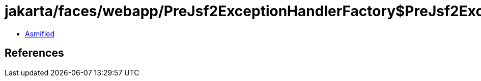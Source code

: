 = jakarta/faces/webapp/PreJsf2ExceptionHandlerFactory$PreJsf2ExceptionHandler.class

 - link:PreJsf2ExceptionHandlerFactory$PreJsf2ExceptionHandler-asmified.java[Asmified]

== References


